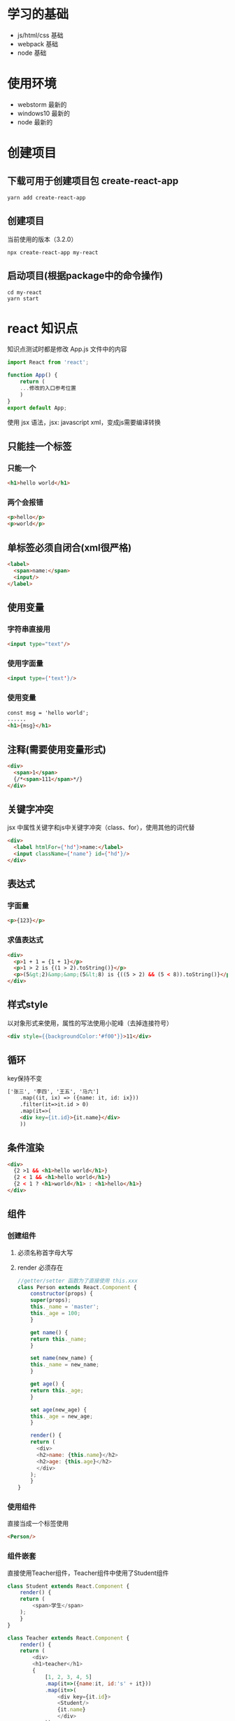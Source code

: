 * 学习的基础
  - js/html/css 基础
  - webpack 基础
  - node 基础

* 使用环境
  - webstorm 最新的
  - windows10 最新的
  - node 最新的

* 创建项目
** 下载可用于创建项目包 create-react-app
#+BEGIN_SRC shell
  yarn add create-react-app
#+END_SRC
** 创建项目
当前使用的版本（3.2.0）
#+BEGIN_SRC shell
  npx create-react-app my-react
#+END_SRC
** 启动项目(根据package中的命令操作)
#+BEGIN_SRC shell
  cd my-react
  yarn start
#+END_SRC

* react 知识点
知识点测试时都是修改 App.js 文件中的内容
#+BEGIN_SRC js
  import React from 'react';

  function App() {
      return (
	  ...修改的入口参考位置
      )
  }
  export default App;
#+END_SRC
使用 jsx 语法，jsx: javascript xml，变成js需要编译转换

** 只能挂一个标签
*** 只能一个
#+BEGIN_SRC html
  <h1>hello world</h1>
#+END_SRC
*** 两个会报错
#+BEGIN_SRC html
  <p>hello</p>
  <p>world</p>
#+END_SRC

** 单标签必须自闭合(xml很严格)
#+BEGIN_SRC html
  <label>
    <span>name:</span>
    <input/>
  </label>
#+END_SRC

** 使用变量
*** 字符串直接用
#+BEGIN_SRC html
  <input type="text"/>
#+END_SRC
*** 使用字面量
#+BEGIN_SRC html
  <input type={'text'}/>
#+END_SRC
*** 使用变量
#+BEGIN_SRC html
  const msg = 'hello world';
  ......
  <h1>{msg}</h1>
#+END_SRC
** 注释(需要使用变量形式)
#+BEGIN_SRC html
  <div>
    <span>1</span>
    {/*<span>111</span>*/}
  </div>
#+END_SRC
** 关键字冲突
jsx 中属性关键字和js中关键字冲突（class、for），使用其他的词代替
#+BEGIN_SRC html
  <div>
    <label htmlFor={'hd'}>name:</label>
    <input className={'name'} id={'hd'}/>
  </div>
#+END_SRC

** 表达式
*** 字面量
#+BEGIN_SRC html
  <p>{123}</p>
#+END_SRC
*** 求值表达式
#+BEGIN_SRC html
  <div>
    <p>1 + 1 = {1 + 1}</p>
    <p>1 > 2 is {(1 > 2).toString()}</p>
    <p>(5&gt;2)&amp;&amp;(5&lt;8) is {((5 > 2) && (5 < 8)).toString()}</p>
  </div>
#+END_SRC

** 样式style
以对象形式来使用，属性的写法使用小驼峰（去掉连接符号）
#+BEGIN_SRC html
  <div style={{backgroundColor:'#f00'}}>11</div>
#+END_SRC

** 循环
key保持不变
#+BEGIN_SRC html
  ['张三', '李四', '王五', '马六']
      .map((it, ix) => ({name: it, id: ix}))
      .filter(it=>it.id > 0)
      .map(it=>(
	  <div key={it.id}>{it.name}</div>
      ))

#+END_SRC

** 条件渲染
#+BEGIN_SRC html
  <div>
    {2 >1 && <h1>hello world</h1>}
    {2 < 1 && <h1>hello world</h1>}
    {2 < 1 ? <h1>world</h1> : <h1>hello</h1>}
  </div>
#+END_SRC

** 组件
*** 创建组件
**** 必须名称首字母大写
**** render 必须存在
#+BEGIN_SRC js
  //getter/setter 函数为了直接使用 this.xxx
  class Person extends React.Component {
      constructor(props) {
	  super(props);
	  this._name = 'master';
	  this._age = 100;
      }

      get name() {
	  return this._name;
      }

      set name(new_name) {
	  this._name = new_name;
      }

      get age() {
	  return this._age;
      }

      set age(new_age) {
	  this._age = new_age;
      }

      render() {
	  return (
	    <div>
		<h2>name: {this.name}</h2>
		<h2>age: {this.age}</h2>
	    </div>
	  );
      }
  }
#+END_SRC

*** 使用组件
直接当成一个标签使用
#+BEGIN_SRC html
  <Person/>
#+END_SRC

*** 组件嵌套
直接使用Teacher组件，Teacher组件中使用了Student组件
#+BEGIN_SRC js
  class Student extends React.Component {
      render() {
	  return (
	      <span>学生</span>
	  );
      }
  }

  class Teacher extends React.Component {
      render() {
	  return (
	      <div>
		  <h1>teacher</h1>
		  {
		      [1, 2, 3, 4, 5]
			  .map(it=>({name:it, id:'s' + it}))
			  .map(it=>(
			      <div key={it.id}>
				  <Student/>
				  {it.name}
			      </div>
			  ))
		  }
	      </div>
	  );
      }
  }
#+END_SRC

*** 组件传值
**** 简单使用
#+BEGIN_SRC js
  class Person extends React.Component {
      constructor(props) {
	  super(props);
      }

      render() {
	  return (
	      <div>
		  <h1>name: {this.props.name}</h1>
		  <h1>age: {this.props.age}</h1>
	      </div>
	  );
      }
  }

  ......

  <Person name={'Mrs Li'} age={25}/>
#+END_SRC

**** 嵌套传参
#+BEGIN_SRC js
  //组件
  class Item extends React.Component {
      constructor(props) {
	  super(props);
      }

      render() {
	  return (
	      <p>{this.props.desc}: {this.props.text}</p>
	  );
      }
  }

  class StudentList extends React.Component {
      constructor(props) {
	  super(props);
      }

      render() {
	  return (
	      this.props.list.map(item => (
		  <ul key={item.id}>
		      <li>class: {item.class}</li>
		      <li>
			  <ul>
			      <li>
				  <span>members: </span>
				  {
				      item.members.map(it => (
					  <span key={it.id}> {it.name} </span>
				      ))
				  }
			      </li>
			  </ul>
		      </li>
		  </ul>
	      ))
	  );
      }
  }

  class Teacher extends React.Component {
      constructor(props) {
	  super(props);
      }

      render() {
	  return (
	      <div>
		  <Item text={this.props.name} desc={'name'}/>
		  <Item text={this.props.age} desc={'age'}/>
		  <Item text={this.props.job} desc={'job'}/>
		  <p>students-list</p>
		  <StudentList list={this.props.students}/>
	      </div>
	  )
      }
  }

  ......（数据）

  const data = {
      name: 'Mrs Li',
      age: 55,
      job: 'teacher',
      students: [
	  {
	      class: '031',
	      members: ['zhou', 'fru', 'mike']
	  },
	  {
	      class: '037',
	      members: ['张三', '李四', '王五']
	  },
	  {
	      class: '007',
	      members: ['Bob', 'Alex']
	  }
      ]
  };
  data.students.forEach((item, index) => {
      item.id = 's' + index;
      item.members = item.members.map((it, ix) => (
	  {id: 't' + ix, name: it}
      ));
  });

  ......(使用)

  <Teacher name={data.name}
	   age={data.age}
	   job={data.job}
	   students={data.students}/>
#+END_SRC

** 事件
*** this 丢失
*** 事件名称使用小驼峰
#+BEGIN_SRC js
  class Event extends React.Component {
      click() {
	  console.log('clicking', window.Date.now());
      }

      render() {
	  return (
	      <h1 style={{textAlign: 'center'}}
		  onClick={this.click.bind(this)}>点击</h1>
	  );
      }
  }

  ......

  <Event/>
#+END_SRC

** 手动触发渲染更新
*** 强制更新
很可能会影响效率，不推荐使用
#+BEGIN_SRC js
  class Count extends React.Component {
      constructor() {
	  super();
	  this.val = 0;
      }

      click() {
	  ++this.val;
	  console.log('click', this.val);
	  this.forceUpdate();
      }

      render() {
	  return (
	      <div style={{textAlign: 'center'}}>
		  <p>
		      <span>click times: {this.val}</span>
		  </p>
		  <p>
		      <input onClick={this.click.bind(this)}
			     type='button'
			     value='点击'/>
		  </p>
	      </div>
	  );
      }
  }

  ......

  <Count/>
#+END_SRC
*** state 的方式
#+BEGIN_SRC js
  class Count extends React.Component {
      constructor() {
	  super();
	  this.state = {
	      val: 0
	  };
      }

      click() {
	  this.setState({
	      val: this.val + 1
	  });
      }

      get val() {
	  return this.state.val;
      }

      render() {
	  console.log('rendering', window.Date.now());
	  return (
	      <div style={{textAlign: 'center'}}>
		  <p>
		      <span>click times: {this.val}</span>
		  </p>
		  <p>
		      <input onClick={this.click.bind(this)}
			     type='button'
			     value='点击'/>
		  </p>
	      </div>
	  );
      }
  }

  ......

  <Count/>
#+END_SRC
*** 父组件传递给子组件的参数会同步更新
子组件不能修改父组件参数，参数是复杂对象则可以改其属性
#+BEGIN_SRC js
  class Child extends React.Component {
      constructor(props) {
	  super(props);
      }

      render() {
	  return (
	      <p>
		  子组件: {this.props.value}
	      </p>
	  );
      }
  }

  class Parent extends React.Component {
      constructor() {
	  super();
	  this.state = {
	      value: 0
	  };
      }

      get value() {
	  return this.state.value;
      }

      click() {
	  this.setState({
	      value: this.value + 1
	  });
      }

      render() {
	  return (
	      <div>
		  <p>
		      父组件: {this.value}
		  </p>
		  <Child value={this.value}/>
		  <p>
		      <input onClick={this.click.bind(this)}
			     value={'点击'}
			     type={'button'}/>
		  </p>
	      </div>
	  );
      }
  }

  ......

  <Parent/>
#+END_SRC

** children 
*** 使用儿子的形式，最里面的一层是标签的内容，是个字符串
*** 组件也是类似的，就是替换了一个标签
*** 儿子没有则为空，多个则是一个数组（树节点）
*** 元素中的属性生成对应的参数
#+BEGIN_SRC js
  const a =
      <h1>
	  <p style={{background: '#f86'}}>
	      <span>color</span>
	  </p>
      </h1>;
  const b = a.props.children;
  const c = b.props.children;
  const d = b.props.style;

  ......

  {c}
  {b}
  {a}
  <p>background: {d.background}</p>
#+END_SRC

** 子组件根据父组件参数发请求获取参数
*** 很容易出现 update 循环，update 之后获取数据继续 update
处理方法：在 shouldComponentUpdate 中控制更新
#+BEGIN_SRC js
  class Child extends React.Component {
      constructor(props) {
	  super(props);
	  this.state = {
	      time: -1
	  };
	  this.request();
      }

      shouldComponentUpdate(nextProps, nextState, nextContext) {
	  console.log(nextProps, nextState)
	  return nextProps.val !== this.props.val ||
	      this.state.time !== nextState.time;
      }

      componentDidUpdate(prevProps, prevState, snapshot) {
	  this.request();
      }

      request() {
	  setTimeout(() => {
	      this.setState({
		  time: this.props.val
	      });
	  }, 500);
      }

      render() {
	  console.log('rendering');
	  return (
	      <div>
		  <p>click times: {this.props.val}</p>
		  <p>time: {this.state.time}</p>
	      </div>
	  );
      }
  }

  class Parent extends React.Component {
      constructor(props) {
	  super(props);
	  this.state = {
	      val: 0
	  };
	  console.log('constructor')
      }

      componentDidCatch(error, errorInfo) {
	  console.log('catch')
      }

      componentDidMount() {
	  console.log('mount');
      }

      componentDidUpdate(prevProps, prevState, snapshot) {
	  console.log('update');
      }

      componentWillUnmount() {
	  console.log('unmount');
      }

      shouldComponentUpdate(nextProps, nextState, nextContext) {
	  console.log('should update');
	  // console.log(nextProps, nextState, nextContext)
	  return true;
      }

      click() {
	  this.setState({
	      val: this.state.val + 1
	  });
      }

      render() {
	  console.log('render');
	  return (
	      <div>
		  <Child val={this.state.val}/>
		  <p>
		      <input type={'button'}
			     onClick={this.click.bind(this)}
			     value={'click'}/>
		  </p>
	      </div>

	  );
      }
  }
#+END_SRC
*** 在父组件中获取数据传入子组件则没有 update 循环（看情况选择）

** 子组件向父组件传参
使用调用函数的方式传递参数
#+BEGIN_SRC js
  class Child extends React.Component {
      constructor(props) {
	  super(props);
	  this.cnt = 0;
      }

      clickHandler() {
	  this.props.message('msg--' + ++this.cnt);
      }

      render() {
	  return (
	      <div>
		  <input value={'click'}
			 onClick={this.clickHandler.bind(this)}
			 type={'button'}/>
	      </div>
	  );
      }
  }

  class Parent extends React.Component {
      constructor() {
	  super();
	  this.state = {
	      msg: 'waiting click'
	  }
      }

      message(msg) {
	  this.setState({
	      msg
	  });
      }

      render() {
	  return (
	      <div>
		  <p>message: {this.state.msg}</p>
		  <Child message={this.message.bind(this)}/>
	      </div>
	  );
      }
  }

  ......

  <Parent/>
#+END_SRC

** 引用（可操作组件）
ref 值重复会覆盖，最有一个有效
*** 简单引用
组件也同样适用
#+BEGIN_SRC js
  class Reference extends React.Component {
      componentDidMount() {
	  console.log(this.refs.test.id);
      }

      render() {
	  return (
	      <div>
		  <input ref={'test'} id={123}/>
	      </div>
	  );
      }
  }

  ......

  <Reference/>
#+END_SRC
*** 父组件使用子组件的数据
#+BEGIN_SRC js
  class Child extends React.Component {
      constructor(props) {
	  super(props);
	  this.val = 'child' + this.props.id;
      }
      render() {
	  return (
	      <div>
		  <p>{this.val}</p>
	      </div>
	  );
      }
  }

  class Parent extends React.Component {
      componentDidMount() {
	  console.log(this.refs.first_child.val);
	  console.log(this.refs.second_child.props.id);
      }

      render() {
	  return (
	      <div>
		  <Child ref='first_child' id={1}/>
		  <Child ref='second_child' id={2}/>
	      </div>
	  );
      }
  }

  ......

  <Parent/>
#+END_SRC
*** 子组件使用父组件的数据
就是个普通的参数传递
#+BEGIN_SRC js
  class Child extends React.Component {
      render() {
	  return (
	      <div>
		  <p>{this.props.parent.val}</p>
	      </div>
	  );
      }
  }

  class Parent extends React.Component {
      constructor() {
	  super();
	  this.val = 'parent';
      }
      render() {
	  return (
	      <div>
		  <Child parent={this}/>
	      </div>
	  );
      }
  }

  ......


  <Parent/>
#+END_SRC

** 受控表单元素
*** input，select 作为输入，绑定了 value
*** 原始用法使用 defalutValue 来替代 value 
*** 受控的表单元素需要绑定 change 事件
#+BEGIN_SRC js
  class Form extends React.Component {
      constructor() {
	  super();
	  this.state = {
	      val: ''
	  };
      }

      handlerChange(event) {
	  this.setState({
	      val : event.target.value
	  });
      }

      render() {
	  return (
	      <div>
		  <p>
		      <input type={'text'}
			     onChange={this.handlerChange.bind(this)}
			     value={this.state.val}
			     placeholder={'请输入名称'}/>
		  </p>
		  <p>
		      <input defaultValue={'默认值'}/>
		  </p>
		  <p>
		      <input type={'password'}
			     placeholder={'请输入密码'}/>
		  </p>
	      </div>
	  );
      }
  }

  ......

  <Form/>
#+END_SRC
